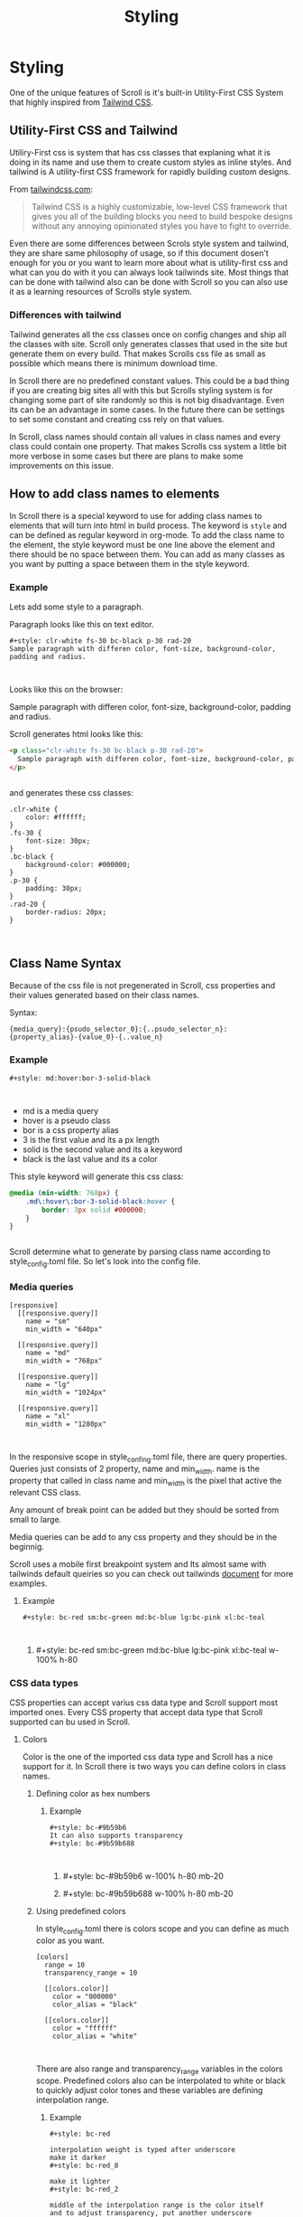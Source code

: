 #+TITLE: Styling

* Styling

One of the unique features of Scroll is it's built-in Utility-First CSS System
that highly inspired from [[https://tailwindcss.com/][Tailwind CSS]].

** Utility-First CSS and Tailwind
Utiliry-First css is system that has css classes that explaning what it is doing in its
name and use them to create custom styles as inline styles. And tailwind is A
utility-first CSS framework for rapidly building custom designs.

From [[https://www.tailwindcss.com][tailwindcss.com]]:
#+style: m-0 md:m-30
#+BEGIN_QUOTE
Tailwind CSS is a highly customizable, low-level CSS framework that gives you
all of the building blocks you need to build bespoke designs without any
annoying opinionated styles you have to fight to override.
#+END_QUOTE

Even there are some differences between Scrols style system and tailwind, they
are share same philosophy of usage, so if this document dosen't enough for you
or you want to learn more about what is utility-first css and what can you do
with it you can always look tailwinds site. Most things that can be done with
tailwind also can be done with Scroll so you can also use it as a learning
resources of Scrolls style system.

*** Differences with tailwind

Tailwind generates all the css classes once on config changes and ship all the
classes with site. Scroll only generates classes that used in the site but
generate them on every build. That makes Scrolls css file as small as possible
which means there is minimum download time.

In Scroll there are no predefined constant values. This could be a bad thing if
you are creating big sites all with this but Scrolls styling system is for
changing some part of site randomly so this is not big disadvantage. Even its
can be an advantage in some cases. In the future there can be settings to set
some constant and creating css rely on that values.

In Scroll, class names should contain all values in class names and every class
could contain one property. That makes Scrolls css system a little bit more
verbose in some cases but there are plans to make some improvements on this issue.

** How to add class names to elements

In Scroll there is a special keyword to use for adding class names to elements
that will turn into html in build process. The keyword is ~style~ and can be
defined as regular keyword in org-mode. To add the class name to the element,
the style keyword must be one line above the element and there should be no
space between them. You can add as many classes as you want by putting a space
between them in the style keyword.

*** Example
Lets add some style to a paragraph.

Paragraph looks like this on text editor.
#+style: bc-#F0F0F0 p-5-15 clr-grey_8
#+BEGIN_SRC text
#+style: clr-white fs-30 bc-black p-30 rad-20
Sample paragraph with differen color, font-size, background-color, padding and radius.


#+END_SRC

Looks like this on the browser:
#+style: clr-white fs-30 bc-black p-30 rad-20
Sample paragraph with differen color, font-size, background-color, padding and radius.

Scroll generates html looks like this:
#+BEGIN_SRC html
<p class="clr-white fs-30 bc-black p-30 rad-20">
  Sample paragraph with differen color, font-size, background-color, padding and radius.
</p>


#+END_SRC

and generates these css classes:
#+BEGIN_SRC
.clr-white {
    color: #ffffff;
}
.fs-30 {
    font-size: 30px;
}
.bc-black {
    background-color: #000000;
}
.p-30 {
    padding: 30px;
}
.rad-20 {
    border-radius: 20px;
}


#+END_SRC

** Class Name Syntax
Because of the css file is not pregenerated in Scroll, css properties and their
values generated based on their class names.

Syntax:
#+BEGIN_SRC
{media_query}:{psudo_selector_0}:{..psudo_selector_n}:{property_alias}-{value_0}-{..value_n}
#+END_SRC

#+style: md:hover:bor-black-3-solid
*** Example

#+BEGIN_SRC
#+style: md:hover:bor-3-solid-black


#+END_SRC
- md is a media query
- hover is a pseudo class
- bor is a css property alias
- 3 is the first value and its a px length
- solid is the second value and its a keyword
- black is the last value and its a color
This style keyword will generate this css class:
#+BEGIN_SRC css
@media (min-width: 768px) {
    .md\:hover\:bor-3-solid-black:hover {
        border: 3px solid #000000;
    }
}


#+END_SRC
Scroll determine what to generate by parsing class name according to
style_config.toml file. So let's look into the config file.

*** Media queries
#+BEGIN_SRC
[responsive]
  [[responsive.query]]
    name = "sm"
    min_width = "640px"

  [[responsive.query]]
    name = "md"
    min_width = "768px"

  [[responsive.query]]
    name = "lg"
    min_width = "1024px"

  [[responsive.query]]
    name = "xl"
    min_width = "1280px"


#+END_SRC

In the responsive scope in style_confing.toml file, there are query properties.
Queries just consists of 2 property, name and min_width. name is the property
that called in class name and min_width is the pixel that active the relevant
CSS class.

Any amount of break point can be added but they should be sorted from small to large.

Media queries can be add to any css property and they should be in the beginnig.

Scroll uses a mobile first breakpoint system and Its almost same with tailwinds
default queiries so you can check out tailwinds [[https://tailwindcss.com/docs/responsive-design][document]] for more examples.

**** Example

#+BEGIN_SRC
#+style: bc-red sm:bc-green md:bc-blue lg:bc-pink xl:bc-teal


#+END_SRC

***** #+style: bc-red sm:bc-green md:bc-blue lg:bc-pink xl:bc-teal w-100% h-80

*** CSS data types
CSS properties can accept varius css data type and Scroll support most imported
ones. Every CSS property that accept data type that Scroll supported can bu used
in Scroll.

**** Colors
Color is the one of the imported css data type and Scroll has a nice support for
it. In Scroll there is two ways you can define colors in class names.

***** Defining color as hex numbers
****** Example

#+BEGIN_SRC
#+style: bc-#9b59b6
It can also supports transparency
#+style: bc-#9b59b688


#+END_SRC

******* #+style: bc-#9b59b6 w-100% h-80 mb-20
******* #+style: bc-#9b59b688 w-100% h-80 mb-20

***** Using predefined colors
In style_config.toml there is colors scope and you can define as much color as
you want.

#+BEGIN_SRC
[colors]
  range = 10
  transparency_range = 10

  [[colors.color]]
    color = "000000"
    color_alias = "black"

  [[colors.color]]
    color = "ffffff"
    color_alias = "white"


#+END_SRC

There are also range and transparency_range variables in the colors scope.
Predefined colors also can be interpolated to white or black to quickly adjust
color tones and these variables are defining interpolation range.
****** Example
#+BEGIN_SRC
#+style: bc-red

interpolation weight is typed after underscore
make it darker
#+style: bc-red_8

make it lighter
#+style: bc-red_2

middle of the interpolation range is the color itself
and to adjust transparency, put another underscore
and then interpolation weight
half transparent
#+style: bc-red_5_5


#+END_SRC

******* #+style: bc-green p-20
******** #+style: bc-red w-100% h-80 mb-20
******** #+style: bc-red_8 w-100% h-80 mb-20
******** #+style: bc-red_2 w-100% h-80 mb-20
******** #+style: bc-red_5_5 w-100% h-80

**** Lengths
Scroll supports all the length units.
#+BEGIN_SRC
[lengths]
  units = [ "cm", "mm", "in", "px", "pt", "pc", "em", "ex", "ch", "rem", "vw", "vh", "vmin", "vmax", "%" ]
  default = "px"


#+END_SRC

If value in class name is length and it has no unit postfix then Scroll generate
it with default postfix.
***** Example

#+BEGIN_SRC
#+style: p-40
#+style: p-100vw


#+END_SRC

will generate
#+BEGIN_SRC
.p-40 {
 padding: 40px;
}
.p-100vw {
 padding: 100vw;
}


#+END_SRC
**** Number
Scroll also support numbers
***** Example

#+BEGIN_SRC
#+style: lh-3


#+END_SRC

will generate
#+BEGIN_SRC
.lh-3 {
 line-height: 3;
}


#+END_SRC
*NOTE*: If css property accept both number and length number should be in front
 of data type list in style_config.toml property scope.
*** Properties
To use any css property in Scroll, It should be defined in style_config.toml
file in [properties] scope.

Property template:
#+BEGIN_SRC
[properties]
  [[properties.property]]
    property_name =
    property_name_alias =

    keywords = [ "" ]
    keyword_aliases = [ "" ]

    data_types = [ "" ]


#+END_SRC

*property_name* is required and it is the property name in css

*property_name_alias* is a shortcut for property name. If there is no '-' in
the property name, property name or its alias can be used in the class name
else only alias can be used

*keywords* is the list of supported keywords of property

*keyword_aliases* is a list of shortcuts of keywords. Its index should match
with keywords index. Create all the aliases is not required, if there is
gonna be gap in first part of the array, empty aliases can be filled with '_',
if gap is in the end, then there is no need to fill it. If there is no '-' in
the keyword name, keyword name or its alias can be used as a value else only
alias can be used.

*data_types* is the data types that property can accept. Their order is
important, if property accept number and length then put number in front of
length and use lengths default unit with its postfix, otherwise Scroll append
default length unit postfix to number and number became unreachable for that
property.

**** Examples

#+BEGIN_SRC
[properties]
  [[properties.property]]
    ## css syntax = align-content: stretch|center|flex-start|flex-end|space-between|space-around|initial|inherit;
    property_name = "align-content"
    property_name_alias = "ac"

    keywords = [ "stretch", "center", "flex-start", "flex-end", "space-between", "space-around", "intial", "inherit" ]
    keyword_aliases = [ "st", "ce", "fs", "fe", "sb", "sa" ]

    data_types = ["keyword"]

  [[properties.property]]
    ## css syntax = box-shadow: none|h-offset v-offset blur spread color |inset|initial|inherit;
    property_name = "box-shadow"
    property_name_alias = "sha"

    keywords = [ "none", "inset", "intial", "inherit" ]
    keyword_aliases = [ "" ]

    data_types = ["keyword", "length", "color" ]

  [[properties.property]]
    ## css syntax = line-height: normal|number|length|initial|inherit;
    property_name = "line-height"
    property_name_alias = "lh"

    keywords = [ "normal", "intial", "inherit" ]
    keyword_aliases = [ "" ]

    data_types = ["keyword", "number", "length"]


#+END_SRC

#+BEGIN_SRC
#+style: ac-ce
and
#+style: ac-center
are gonna generate same property and value but different name.
.ac-ce {
    align-content: center;
}
.ac-center {
    align-content: center;
}

if css property takes more than 1 parameter, parameters can be pass with '-' between them.
#+style: sha-5-10-#000000

.sha-5-10-/#000000 {
  box-shadow: 5px 10px #000000;
}

#+style: lh-2
if "number" is before then "length" in data_types array it will generate this.
.lh-2 {
  line-height: 2;
}
if "length" is before then "number" in data_types array it will put default postfix of length data type.
.lh-2 {
  line-height: 2px;
}
#+END_SRC
** Creating div inside document
With Scroll you can create divs without leaving your document. In org-mode
headlines can contain all the other elements, and if you put ~style~ keyword one
line under the headline, all the elements under that headline will be generated
under a div tag that has class names that style keyword contains.

Also if you put ~style~ keyword directly to headline, the headline turns into
div completely and there will be no header.

Let's make an example to understand it better.

#+BEGIN_SRC
# * Under that headline there is a custon div
# #+style: dis-flex fdir-row jc-sb

# ** #+style: w-64 h-64 bc-red
# ** #+style: w-64 h-64 bc-green
# ** #+style: w-64 h-64 bc-blue


#+END_SRC
This will generate html similer to this:
#+BEGIN_SRC html
<h1>Under that headline there is a custon div</h1>
<div class="dis-flex fdir-row jc-sb">
  <div class="w-64 h-64 bc-red">
  </div>
  <div class="w-64 h-64 bc-green">
  </div>
  <div class="w-64 h-64 bc-blue">
  </div>
</div>


#+END_SRC

And it will looks like this on the browser:
**** Under that headline there is a custon div
#+style: dis-flex fdir-row jc-sb

***** #+style: w-64 h-64 bc-red
***** #+style: w-64 h-64 bc-green
***** #+style: w-64 h-64 bc-blue

** #+style: borbw-3 mt-64

** more to come..
